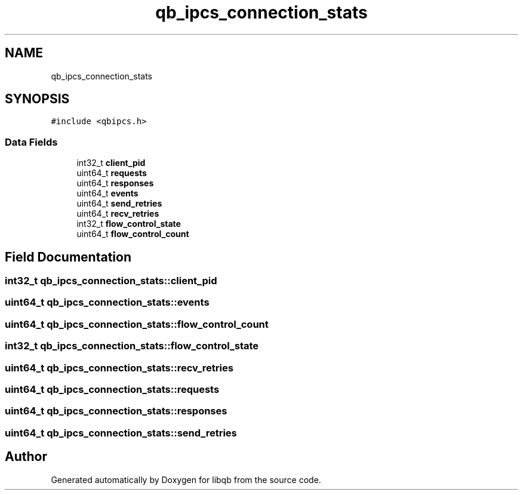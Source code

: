 .TH "qb_ipcs_connection_stats" 3 "Sun Dec 2 2018" "Version 1.0.3" "libqb" \" -*- nroff -*-
.ad l
.nh
.SH NAME
qb_ipcs_connection_stats
.SH SYNOPSIS
.br
.PP
.PP
\fC#include <qbipcs\&.h>\fP
.SS "Data Fields"

.in +1c
.ti -1c
.RI "int32_t \fBclient_pid\fP"
.br
.ti -1c
.RI "uint64_t \fBrequests\fP"
.br
.ti -1c
.RI "uint64_t \fBresponses\fP"
.br
.ti -1c
.RI "uint64_t \fBevents\fP"
.br
.ti -1c
.RI "uint64_t \fBsend_retries\fP"
.br
.ti -1c
.RI "uint64_t \fBrecv_retries\fP"
.br
.ti -1c
.RI "int32_t \fBflow_control_state\fP"
.br
.ti -1c
.RI "uint64_t \fBflow_control_count\fP"
.br
.in -1c
.SH "Field Documentation"
.PP 
.SS "int32_t qb_ipcs_connection_stats::client_pid"

.SS "uint64_t qb_ipcs_connection_stats::events"

.SS "uint64_t qb_ipcs_connection_stats::flow_control_count"

.SS "int32_t qb_ipcs_connection_stats::flow_control_state"

.SS "uint64_t qb_ipcs_connection_stats::recv_retries"

.SS "uint64_t qb_ipcs_connection_stats::requests"

.SS "uint64_t qb_ipcs_connection_stats::responses"

.SS "uint64_t qb_ipcs_connection_stats::send_retries"


.SH "Author"
.PP 
Generated automatically by Doxygen for libqb from the source code\&.
